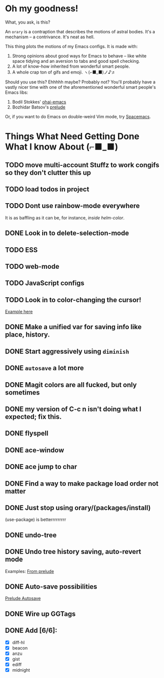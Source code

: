 * Oh my goodness!
What, you ask, is this?

An ~orary~ is a contraption that describes the motions of astral bodies. It's a
mechanism -- a contrivance. It's neat as hell.

This thing plots the motions of my Emacs configs. It is made with:

1. Strong opinions about good ways for Emacs to behave -- like white space
   tidying and an aversion to tabs and good spell checking.
2. A lot of know-how inherited from wonderful smart people.
3. A whole crap ton of gifs and emoji. ヽ(⌐■_■)ノ♪♬

Should you use this? Ehhhhh maybe? Probably not? You'll probably have a vastly
nicer time with one of the aforementioned wonderful smart people's Emacs libs:

1. Bodil Stokkes' [[https://github.com/bodil/ohai-emacs][ohai-emacs]]
2. Bozhidar Batsov's [[https://github.com/bbatsov/prelude][prelude]]

Or, if you want to do Emacs on double-weird Vim mode, try [[https://github.com/syl20bnr/spacemacs][Spacemacs]].

* Things What Need Getting Done What I know About (⌐■_■)

** TODO move multi-account Stuffz to work congifs so they don't clutter this up
** TODO load todos in project
** TODO Dont use rainbow-mode everywhere
It is as baffling as it can be, for instance, /inside helm-color/.
** DONE Look in to delete-selection-mode
** TODO ESS
** TODO web-mode
** TODO JavaScript configs
** TODO Look in to color-changing the cursor!
[[https://github.com/ensime/ensime-server/issues/949][Example here]]
** DONE Make a unified var for saving info like place, history.

** DONE Start aggressively using ~diminish~

** DONE ~autosave~ a lot more
** DONE Magit colors are all fucked, but only sometimes
** DONE my version of C-c n isn't doing what I expected; fix this.
** DONE flyspell
** DONE ace-window
** DONE ace jump to char
** DONE Find a way to make package load order not matter
** DONE Just stop using orary/(packages/install)
(use-package) is betterrrrrrrrr
** DONE undo-tree
** DONE Undo tree history saving, auto-revert mode
 Examples: [[file:~/Code/prelude/core/prelude-editor.el::;;%20autosave%20the%20undo-tree%20history][From prelude]]
** DONE Auto-save possibilities

 [[file:~/Code/prelude/core/prelude-editor.el::;;%20automatically%20save%20buffers%20associated%20with%20files%20on%20buffer%20switch][Prelude Autosave]]
** DONE Wire up GGTags
** DONE Add [6/6]:
- [X] diff-hl
- [X] beacon
- [X] anzu
- [X] gist
- [X] ediff
- [X] midnight
